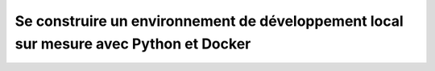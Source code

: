 Se construire un environnement de développement local sur mesure avec Python et Docker
======================================================================================
